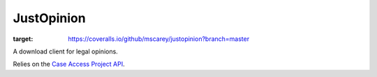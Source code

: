 JustOpinion
===========

.. image:: https://coveralls.io/repos/github/mscarey/justopinion/badge.svg?branch=master
:target: https://coveralls.io/github/mscarey/justopinion?branch=master


A download client for legal opinions.

Relies on the `Case Access Project API`_.


.. _Case Access Project API: https://api.case.law/v1/